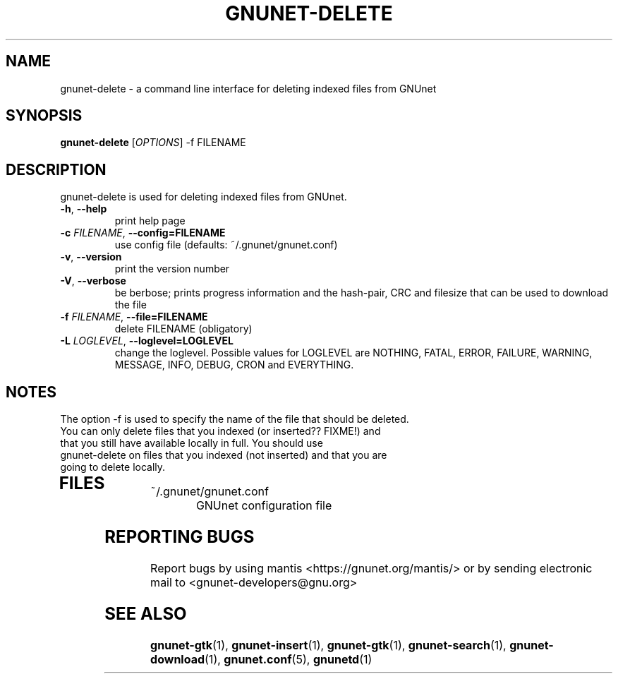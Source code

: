 .TH GNUNET-DELETE "1" "05 Apr 2003" "GNUnet"
.SH NAME
gnunet\-delete \- a command line interface for deleting indexed files from GNUnet
.SH SYNOPSIS
.B gnunet\-delete
[\fIOPTIONS\fR] \-f FILENAME
.SH DESCRIPTION
.PP
gnunet\-delete is used for deleting indexed files from GNUnet.
.TP
\fB\-h\fR, \fB\-\-help\fR
print help page
.TP
\fB\-c \fIFILENAME\fR, \fB\-\-config=FILENAME\fR
use config file (defaults: ~/.gnunet/gnunet.conf)
.TP
\fB\-v\fR, \fB\-\-version\fR
print the version number
.TP
\fB\-V\fR, \fB\-\-verbose\fR
be berbose; prints progress information and the hash-pair, CRC and filesize that can be used to download the file
.TP
\fB\-f \fIFILENAME\fR, \fB\-\-file=FILENAME\fR
delete FILENAME (obligatory)
.TP
\fB\-L \fILOGLEVEL\fR, \fB\-\-loglevel=LOGLEVEL\fR
change the loglevel. Possible values for LOGLEVEL are NOTHING, FATAL, ERROR, FAILURE, WARNING, MESSAGE, INFO, DEBUG, CRON and EVERYTHING.
.SH NOTES
The option \-f is used to specify the name of the file that should be deleted.
.TP
You can only delete files that you indexed (or inserted?? FIXME!) and that you still have available locally in full.  You should use gnunet-delete on files that you indexed (not inserted) and that you are going to delete locally.
.TP
.SH FILES
.TP
~/.gnunet/gnunet.conf
GNUnet configuration file
.SH "REPORTING BUGS"
Report bugs by using mantis <https://gnunet.org/mantis/> or by sending electronic mail to <gnunet-developers@gnu.org>
.SH "SEE ALSO"
\fBgnunet\-gtk\fP(1), \fBgnunet\-insert\fP(1), \fBgnunet\-gtk\fP(1), \fBgnunet\-search\fP(1), \fBgnunet\-download\fP(1), \fBgnunet.conf\fP(5), \fBgnunetd\fP(1)
